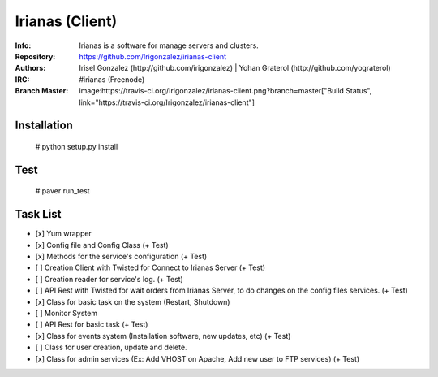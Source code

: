 ================
Irianas (Client)
================

:Info: Irianas is a software for manage servers and clusters.
:Repository: https://github.com/Irigonzalez/irianas-client
:Authors: Irisel Gonzalez (http://github.com/irigonzalez) | Yohan Graterol (http://github.com/yograterol)
:IRC: #irianas (Freenode)
:Branch Master: image:https://travis-ci.org/Irigonzalez/irianas-client.png?branch=master["Build Status", link="https://travis-ci.org/Irigonzalez/irianas-client"]

Installation
============

    # python setup.py install

Test
====

    # paver run_test

Task List
=========

- [x] Yum wrapper
- [x] Config file and Config Class (+ Test)
- [x] Methods for the service's configuration (+ Test)
- [ ] Creation Client with Twisted for Connect to Irianas Server (+ Test)
- [ ] Creation reader for service's log. (+ Test)
- [ ] API Rest with Twisted for wait orders from Irianas Server, to do changes on the config files services. (+ Test)
- [x] Class for basic task on the system (Restart, Shutdown)
- [ ] Monitor System
- [ ] API Rest for basic task (+ Test)
- [x] Class for events system (Installation software, new updates, etc) (+ Test)
- [ ] Class for user creation, update and delete.
- [x] Class for admin services (Ex: Add VHOST on Apache, Add new user to FTP services) (+ Test)
